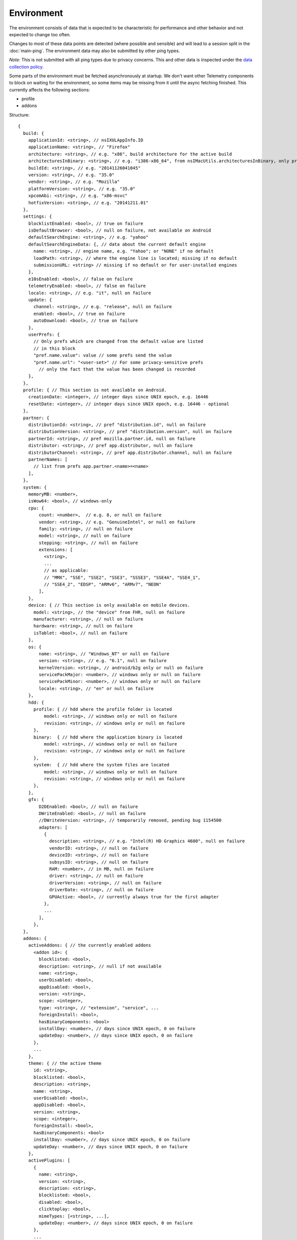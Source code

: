 
Environment
===========

The environment consists of data that is expected to be characteristic for performance and other behavior and not expected to change too often.

Changes to most of these data points are detected (where possible and sensible) and will lead to a session split in the :doc:`main-ping`.
The environment data may also be submitted by other ping types.

*Note:* This is not submitted with all ping types due to privacy concerns. This and other data is inspected under the `data collection policy <https://wiki.mozilla.org/Firefox/Data_Collection>`_.

Some parts of the environment must be fetched asynchronously at startup. We don't want other Telemetry components to block on waiting for the environment, so some items may be missing from it until the async fetching finished.
This currently affects the following sections:

- profile
- addons


Structure::

    {
      build: {
        applicationId: <string>, // nsIXULAppInfo.ID
        applicationName: <string>, // "Firefox"
        architecture: <string>, // e.g. "x86", build architecture for the active build
        architecturesInBinary: <string>, // e.g. "i386-x86_64", from nsIMacUtils.architecturesInBinary, only present for mac universal builds
        buildId: <string>, // e.g. "20141126041045"
        version: <string>, // e.g. "35.0"
        vendor: <string>, // e.g. "Mozilla"
        platformVersion: <string>, // e.g. "35.0"
        xpcomAbi: <string>, // e.g. "x86-msvc"
        hotfixVersion: <string>, // e.g. "20141211.01"
      },
      settings: {
        blocklistEnabled: <bool>, // true on failure
        isDefaultBrowser: <bool>, // null on failure, not available on Android
        defaultSearchEngine: <string>, // e.g. "yahoo"
        defaultSearchEngineData: {, // data about the current default engine
          name: <string>, // engine name, e.g. "Yahoo"; or "NONE" if no default
          loadPath: <string>, // where the engine line is located; missing if no default
          submissionURL: <string> // missing if no default or for user-installed engines
        },
        e10sEnabled: <bool>, // false on failure
        telemetryEnabled: <bool>, // false on failure
        locale: <string>, // e.g. "it", null on failure
        update: {
          channel: <string>, // e.g. "release", null on failure
          enabled: <bool>, // true on failure
          autoDownload: <bool>, // true on failure
        },
        userPrefs: {
          // Only prefs which are changed from the default value are listed
          // in this block
          "pref.name.value": value // some prefs send the value
          "pref.name.url": "<user-set>" // For some privacy-sensitive prefs
            // only the fact that the value has been changed is recorded
        },
      },
      profile: { // This section is not available on Android.
        creationDate: <integer>, // integer days since UNIX epoch, e.g. 16446
        resetDate: <integer>, // integer days since UNIX epoch, e.g. 16446 - optional
      },
      partner: {
        distributionId: <string>, // pref "distribution.id", null on failure
        distributionVersion: <string>, // pref "distribution.version", null on failure
        partnerId: <string>, // pref mozilla.partner.id, null on failure
        distributor: <string>, // pref app.distributor, null on failure
        distributorChannel: <string>, // pref app.distributor.channel, null on failure
        partnerNames: [
          // list from prefs app.partner.<name>=<name>
        ],
      },
      system: {
        memoryMB: <number>,
        isWow64: <bool>, // windows-only
        cpu: {
            count: <number>,  // e.g. 8, or null on failure
            vendor: <string>, // e.g. "GenuineIntel", or null on failure
            family: <string>, // null on failure
            model: <string>, // null on failure
            stepping: <string>, // null on failure
            extensions: [
              <string>,
              ...
              // as applicable:
              // "MMX", "SSE", "SSE2", "SSE3", "SSSE3", "SSE4A", "SSE4_1",
              // "SSE4_2", "EDSP", "ARMv6", "ARMv7", "NEON"
            ],
        },
        device: { // This section is only available on mobile devices.
          model: <string>, // the "device" from FHR, null on failure
          manufacturer: <string>, // null on failure
          hardware: <string>, // null on failure
          isTablet: <bool>, // null on failure
        },
        os: {
            name: <string>, // "Windows_NT" or null on failure
            version: <string>, // e.g. "6.1", null on failure
            kernelVersion: <string>, // android/b2g only or null on failure
            servicePackMajor: <number>, // windows only or null on failure
            servicePackMinor: <number>, // windows only or null on failure
            locale: <string>, // "en" or null on failure
        },
        hdd: {
          profile: { // hdd where the profile folder is located
              model: <string>, // windows only or null on failure
              revision: <string>, // windows only or null on failure
          },
          binary:  { // hdd where the application binary is located
              model: <string>, // windows only or null on failure
              revision: <string>, // windows only or null on failure
          },
          system:  { // hdd where the system files are located
              model: <string>, // windows only or null on failure
              revision: <string>, // windows only or null on failure
          },
        },
        gfx: {
            D2DEnabled: <bool>, // null on failure
            DWriteEnabled: <bool>, // null on failure
            //DWriteVersion: <string>, // temporarily removed, pending bug 1154500
            adapters: [
              {
                description: <string>, // e.g. "Intel(R) HD Graphics 4600", null on failure
                vendorID: <string>, // null on failure
                deviceID: <string>, // null on failure
                subsysID: <string>, // null on failure
                RAM: <number>, // in MB, null on failure
                driver: <string>, // null on failure
                driverVersion: <string>, // null on failure
                driverDate: <string>, // null on failure
                GPUActive: <bool>, // currently always true for the first adapter
              },
              ...
            ],
          },
      },
      addons: {
        activeAddons: { // the currently enabled addons
          <addon id>: {
            blocklisted: <bool>,
            description: <string>, // null if not available
            name: <string>,
            userDisabled: <bool>,
            appDisabled: <bool>,
            version: <string>,
            scope: <integer>,
            type: <string>, // "extension", "service", ...
            foreignInstall: <bool>,
            hasBinaryComponents: <bool>
            installDay: <number>, // days since UNIX epoch, 0 on failure
            updateDay: <number>, // days since UNIX epoch, 0 on failure
          },
          ...
        },
        theme: { // the active theme
          id: <string>,
          blocklisted: <bool>,
          description: <string>,
          name: <string>,
          userDisabled: <bool>,
          appDisabled: <bool>,
          version: <string>,
          scope: <integer>,
          foreignInstall: <bool>,
          hasBinaryComponents: <bool>
          installDay: <number>, // days since UNIX epoch, 0 on failure
          updateDay: <number>, // days since UNIX epoch, 0 on failure
        },
        activePlugins: [
          {
            name: <string>,
            version: <string>,
            description: <string>,
            blocklisted: <bool>,
            disabled: <bool>,
            clicktoplay: <bool>,
            mimeTypes: [<string>, ...],
            updateDay: <number>, // days since UNIX epoch, 0 on failure
          },
          ...
        ],
        activeGMPlugins: {
            <gmp id>: {
                version: <string>,
                userDisabled: <bool>,
                applyBackgroundUpdates: <bool>,
            },
            ...
        ],
        activeExperiment: { // section is empty if there's no active experiment
            id: <string>, // id
            branch: <string>, // branch name
        },
        persona: <string>, // id of the current persona, null on GONK
      },
    }

Settings
--------

defaultSearchEngine
~~~~~~~~~~~~~~~~~~~
Note: Deprecated, use defaultSearchEngineData instead.

Contains the string identifier or name of the default search engine provider. This will not be present in environment data collected before the Search Service initialization.

The special value ``NONE`` could occur if there is no default search engine.

The special value ``UNDEFINED`` could occur if a default search engine exists but its identifier could not be determined.

This field's contents are ``Services.search.defaultEngine.identifier`` (if defined) or ``"other-"`` + ``Services.search.defaultEngine.name`` if not. In other words, search engines without an ``.identifier`` are prefixed with ``other-``.

defaultSearchEngineData
~~~~~~~~~~~~~~~~~~~~~~~
Contains data identifying the engine currently set as the default.

The object contains:

- a ``name`` property with the name of the engine, or ``NONE`` if no
  engine is currently set as the default.

- a ``loadPath`` property: an anonymized path of the engine xml file, e.g.
 jar:[app]/omni.ja!browser/engine.xml
  (where 'browser' is the name of the chrome package, not a folder)
 [profile]/searchplugins/engine.xml
 [distribution]/searchplugins/common/engine.xml
 [other]/engine.xml

- a ``submissionURL`` property with the HTTP url we would use to search.
  For privacy, we don't record this for user-installed engines.

``loadPath`` and ``submissionURL`` are not present if ``name`` is ``NONE``.
